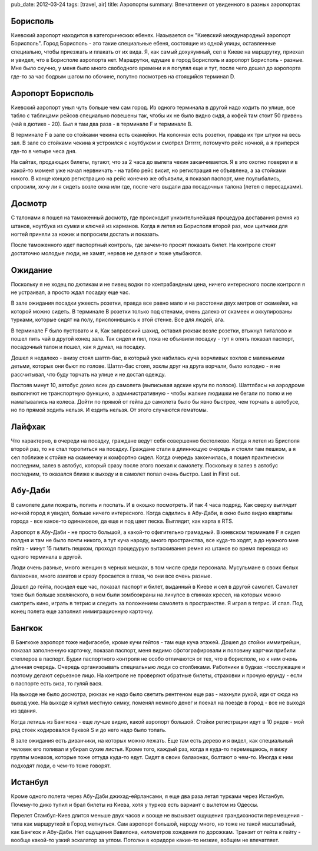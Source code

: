 pub_date: 2012-03-24
tags: [travel, air]
title: Аэропорты
summary: Впечатления от увиденного в разных аэропортах

Борисполь
---------

Киевский аэропорт находится в категорических ебенях. Называется он "Киевский международный аэропорт Борисполь". Город Борисполь - это такие специальные ебеня, состоящие из одной улицы, оставленные специально, чтобы приезжать и плакать от их вида. Я, как самый дохуяумный, сел в Киеве на маршрутку, приехал и увидел, что в Борисполе аэропорта нет.
Маршрутки, едущие в город Борисполь и аэропорт Борисполь - разные. Мне было скучно, у меня было много свободного времени и я погулял еще и тут, после чего дошел до аэропорта где-то за час бодрым шагом по обочине, попутно посмотрев на стоящийся терминал D.

Аэропорт Борисполь
------------------

Киевский аэропорт уныл чуть больше чем сам город. Из одного терминала в другой надо ходить по улице, все табло с таблицами рейсов специально повешены так, чтобы их не было видно сидя, а кофей там стоит 50 гривень (чай в дютике - 20). Был я там два раза - в терминале F и терминале B.

В терминале F в зале со стойками чекина есть скамейки. На колоннах есть розетки, правда их три штуки на весь зал. В зале со стойками чекина я устроился с ноутбуком и смотрел Drrrrrr, потомучто рейс ночной, а я приперся где-то в четыре чеса дня.

На сайтах, продающих билеты, пугают, что за 2 часа до вылета чекин заканчивается. Я в это охотно поверил и в какой-то момент уже начал нервничать - на табло рейс висит, но регистрация не объявлена, а за стойками никого.
В конце концов регистрацию на рейс конечно же объявили, я показал паспорт, мне поулыбались, спросили, хочу ли я сидеть возле окна или где, после чего выдали два посадочных талона (летел с пересадками).

Досмотр
-------

С талонами я пошел на таможенный досмотр, где происходит унизительнейшая процедура доставания ремня из штанов, ноутбука из сумки и
ключей из карманов.
Когда я летел из Борисполя второй раз, мои щипчики для ногтей приняли за ножик и попросили достать и показать.

После таможенного идет паспортный контроль, где зачем-то просят показать билет. На контроле стоят достаточно молодые люди, не хамят, нервов не делают и тоже улыбаются.

Ожидание
--------

Поскольку я не ходец по дютикам и не пивец водки по контрабандным цена, ничего интересного после контроля я не устраивал, а просто ждал посадку еще час.

В зале ожидания посадки ужеесть розетки, правда все равно мало и на расстояни двух метров от скамейки, на которой можно сидеть. В терминале B розетки только под стенами, очень далеко от скамеек и оккупированы турками, которые сидят на полу, прислонившись к этой стенке. Все для людей, ага.

В терминале F было пустовато и я, Как заправский шахид, оставил рюкзак возле розетки, втыкнул питалово и пошел пить чай в другой конец зала. Так сидел и пил, пока не объявили посадку - тут я опять показал паспорт, посадочный талон и пошел, как я думал, на посадку.

Дошел я недалеко - внизу стоял шаттл-бас, в который уже набилась куча ворчливых хохлов с маленькими детьми, которых они бьют по голове. Шаттл-бас стоял, хохлы друг на друга ворчали, было холодно - я не рассчитывал, что буду торчать на улице и не достал одежду.

Постояв минут 10, автобус довез всех до самолета (выписывая адские круги по полосе). Шаттлбасы на аэродроме выполняют не транспортную функцию, а административную - чтобы жалкие людишки не бегали по полю и не наматывались на колеса. Дойти по прямой от гейта до самолета было бы явно быстрее, чем торчать в автобусе, но по прямой ходить нельзя. И ездить нельзя.
От этого случаются гематомы.

Лайфхак
-------

Что характерно, в очереди на посадку, граждане ведут себя совершенно
бестолково. Когда я летел из Брисполя второй раз, то не стал торопиться на посадку.
Граждане стали в длиннющую очередь и стояли там пешком, а я сел поближе к
стойке на скамеечку и комфортно сидел. Когда очередь закончилась, я пошел
практически последним, залез в автобус, который сразу после этого поехал к
самолету. Поскольку я залез в автобус последним, то оказался ближе к выходу и
в самолет попал очень быстро. Last in First out.

Абу-Даби
----------

В самолете дали пожрать, попить и поспать. И в окошко посмотреть. И так 4 часа подряд. Как сверху выглядит ночной город я увидел, больше ничего интересного. Когда садились в Абу-Даби, в окно было видно кварталы города - все какое-то одинаковое, да еще и под цвет песка. Выглядит, как карта в RTS.

Аэропорт в Абу-Даби - не просто большой, а какой-то офигительно грамадный. В киевском терминале F я сидел полдня и там не было почти никого, а тут куча народу, много пространства, все куда-то ходят, а до нужного мне гейта - минут 15 пилить пешком, проходя процедурую вытаскивания ремня из штанов во время перехода из одного терминала в другой. 

Люди очень разные, много женщин в черных мешках, в том числе среди персонала.
Мусульмане в своих белых балахонах, много азиатов и сразу бросается в глаза,
чо они все очень разные.


Дошел до гейта, посидел еще час, показал паспорт и билет, выданный в Киеве и сел в другой самолет. Самолет тоже был больше хохлянского, в нем были зомбоэкраны на линупсе в спинках кресел, на которых можно смотреть кино, играть
в тетрис и следить за положением самолета в пространстве. Я играл в тетрис. И спал. Под конец полета еще заполнил иммиграционную карточку.

Бангкок
-------

В Бангкоке аэропорт тоже нифигасебе, кроме кучи гейтов - там еще куча этажей. Дошел до стойки иммигрейшн, показал заполненную карточку, показал паспорт, меня видимо сфотографировали и половину картчки прибили степлеров в паспорт. Будки паспортного контроля не особо отличаются от тех, что в борисполе, но к ним очень длинная очередь. Очередь организоывать специальныю люди со столбиками. Работники в будках -госслужащие и поэтому делают серьезное лицо. На контроле не проверяют обратные билеты, страховки и прочую ерунду - если в паспорте есть виза, то гуляй вася.

На выходе не было досмотра, рюкзак не надо было светить рентгеном еще раз - махнули рукой, иди от сюда на выход уже. На выходе я купил местную симку, поменял немного денег и поехал на поезде в город - все не выходя из здания.

Когда летишь из Бангкока - еще лучше видно, какой аэропорт большой. Стойки
регистрации идут в 10 рядов - мой ряд стоек кодировался буквой S и до него
надо было топать.

В зале ожидания есть диванчики, на которых можно лежать. Еще там есть дерево и
я видел, как специальный человек его поливал и убирал сухие листья.
Кроме того, каждый раз, когда я куда-то перемещаюсь, я вижу группы монахов,
которые тоже оттуда куда-то едут. Сидят в своих балахонах, болтают о чем-то.
Иногда к ним подходят люди, о чем-то тоже говорят.

Истанбул
--------

Кроме одного полета через Абу-Даби джихад-ейрлансами, я еще два раза летал
турками через Истанбул. Почему-то дико тупил и брал билеты из Киева, хотя у
турков есть вариант с вылетом из Одессы.

Перелет Стамбул-Киев длится меньше двух часов и вооще не вызывает ощущения
грандиозности перемещения - типа как маршруткой в Город метнуться. Сам аэропорт большой,
народу много, но тоже не такой масштабный, как Бангкок и Абу-Даби. Нет
ощущения Вавилона, километров хождения по дорожкам. Транзит от гейта к гейту -
вообще какой-то узкий эскалатор за углом. Потолки в коридоре какие-то низкие,
вобщем не впечатляет.
